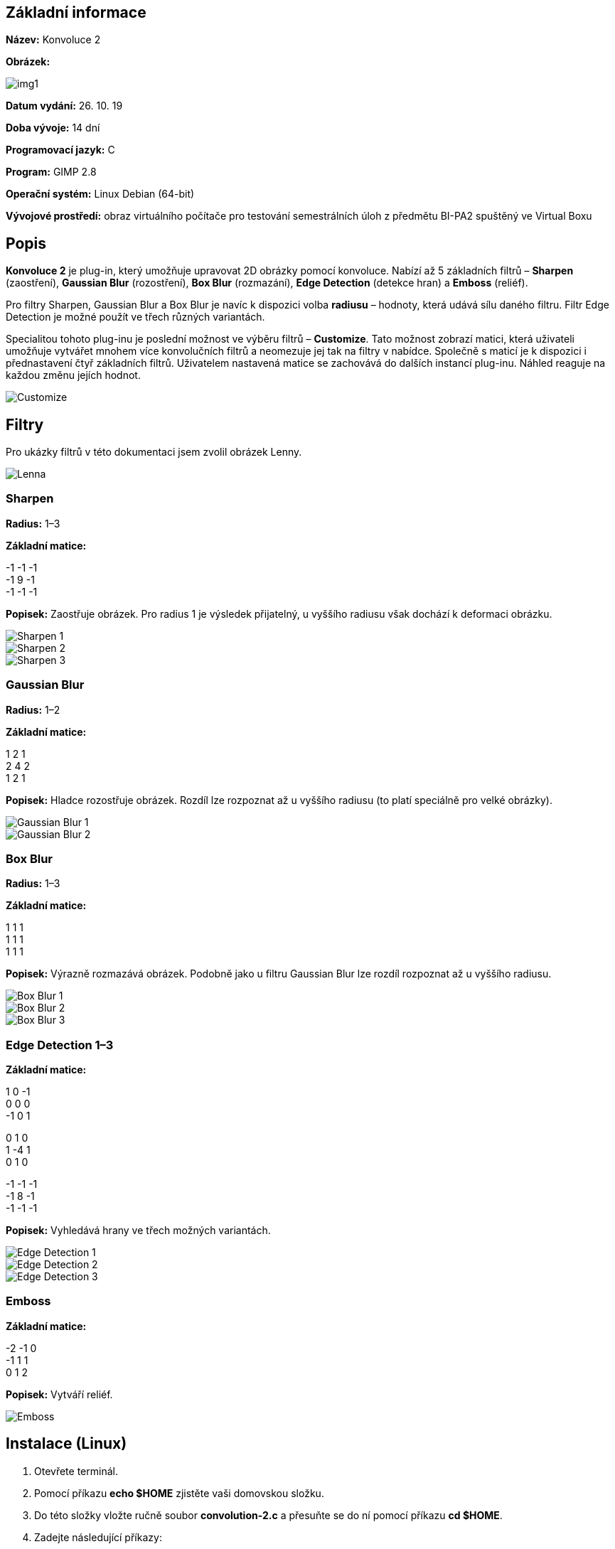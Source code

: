 == **Základní informace**

**Název:** Konvoluce 2

**Obrázek:**
 
image::img1.jpg[]
 
**Datum vydání:** 26. 10. 19

**Doba vývoje:** 14 dní

**Programovací jazyk:** C

**Program:** GIMP 2.8

**Operační systém:** Linux Debian (64-bit)

**Vývojové prostředí:** obraz virtuálního počítače pro testování semestrálních úloh z předmětu BI-PA2 spuštěný ve Virtual Boxu

== **Popis**

**Konvoluce 2** je plug-in, který umožňuje upravovat 2D obrázky pomocí konvoluce. Nabízí až 5 základních filtrů – **Sharpen** (zaostření), **Gaussian Blur** (rozostření), **Box Blur** (rozmazání), **Edge Detection** (detekce hran) a **Emboss** (reliéf).

Pro filtry Sharpen, Gaussian Blur a Box Blur je navíc k dispozici volba **radiusu** – hodnoty, která udává sílu daného filtru. Filtr Edge Detection je možné použít ve třech různých variantách.

Specialitou tohoto plug-inu je poslední možnost ve výběru filtrů – **Customize**. Tato možnost zobrazí matici, která uživateli umožňuje vytvářet mnohem více konvolučních filtrů a neomezuje jej tak na filtry v nabídce. Společně s maticí je k dispozici i přednastavení čtyř základních filtrů. Uživatelem nastavená matice se zachovává do dalších instancí plug-inu. Náhled reaguje na každou změnu jejích hodnot.

image::2D/img/documentation/Customize.jpg[]

== **Filtry**

Pro ukázky filtrů v této dokumentaci jsem zvolil obrázek Lenny.

image::2D/img/test/Lenna.png[]

=== Sharpen

**Radius:** 1–3

**Základní matice:**

-1 -1 -1 +
-1 9 -1 +
-1 -1 -1 +

**Popisek:** Zaostřuje obrázek. Pro radius 1 je výsledek přijatelný, u vyššího radiusu však dochází k deformaci obrázku.

image::2D/img/documentation/Sharpen 1.jpg[]
image::2D/img/documentation/Sharpen 2.jpg[]
image::2D/img/documentation/Sharpen 3.jpg[]

=== Gaussian Blur

**Radius:** 1–2

**Základní matice:**

1 2 1 +
2 4 2 +
1 2 1 +

**Popisek:** Hladce rozostřuje obrázek. Rozdíl lze rozpoznat až u vyššího radiusu (to platí speciálně pro velké obrázky).

image::2D/img/documentation/Gaussian Blur 1.jpg[]
image::2D/img/documentation/Gaussian Blur 2.jpg[]

=== Box Blur

**Radius:** 1–3

**Základní matice:**

1 1 1 +
1 1 1 +
1 1 1 +

**Popisek:** Výrazně rozmazává obrázek. Podobně jako u filtru Gaussian Blur lze rozdíl rozpoznat až u vyššího radiusu.

image::2D/img/documentation/Box Blur 1.jpg[]
image::2D/img/documentation/Box Blur 2.jpg[]
image::2D/img/documentation/Box Blur 3.jpg[]

=== Edge Detection 1–3

**Základní matice:**

1 0 -1 +
0 0 0 +
-1 0 1 +

0 1 0 +
1 -4 1 +
0 1 0 +

-1 -1 -1 +
-1 8 -1 +
-1 -1 -1 +

**Popisek:** Vyhledává hrany ve třech možných variantách.

image::2D/img/documentation/Edge Detection 1.jpg[]
image::2D/img/documentation/Edge Detection 2.jpg[]
image::2D/img/documentation/Edge Detection 3.jpg[]

=== Emboss

**Základní matice:**

-2 -1 0 +
-1 1 1 +
0 1 2 +

**Popisek:** Vytváří reliéf.

image::2D/img/documentation/Emboss.jpg[]

== **Instalace (Linux)**
1.	Otevřete terminál.
2.	Pomocí příkazu **echo $HOME** zjistěte vaši domovskou složku.
3.	Do této složky vložte ručně soubor **convolution-2.c** a přesuňte se do ní pomocí příkazu **cd $HOME**.
4.	Zadejte následující příkazy:

** **sudo apt update**
*** aktualizuje všechny nainstalované balíčky

** **sudo apt install gimp**
*** nainstaluje GIMP
 
** **sudo apt install libgimp2.0-dev**
*** nainstaluje balíček pro práci s plug-iny
 
** **gimptool-2.0 --install convolution-2.c**
*** zkompiluje a nainstaluje plug-in

** **gimp**
*** spustí GIMP

5.	Otevřete v GIMPu nějaký obrázek.
6.	Běžte do záložky **„Filters/Misc“** a klikněte na **„Convolution 2…“**, čímž spustíte plug-in.

== **Program**

Kód plug-inu je rozdělen do několika částí:

* Načtení plug-inu
* Algoritmus konvoluce
* Posluchače událostí
* GUI

**Načtení plug-inu** zahrnuje import všech důležitých knihoven, funkční prototypy, strukturu pro zachování uživatelem nastavených hodnot, proměnnou __PLUG_IN_INFO__, __MAIN__ a funkce __query__ pro registraci a __run__ pro spuštění samotného plug-inu.

Jako ukázku této části kódu jsem zvolil funkci __query__, která zaregistruje plug-in do __Procedural Database__ (tzv. PDB) a hlavního menu:

image::2D/img/documentation/Loading.jpg[]

**Algoritmus konvoluce** funguje na velice jednoduchém principu. Pro každý pixel v obrázku je proveden součet barevných hodnot jeho sousedů a jeho samotného. Každý sčítanec je navíc vynásoben odpovídající hodnotou z **konvoluční matice**. Čím větší je tato matice, tím je zpracováno více sousedních pixelů. Algoritmus tak může být pomalejší, ale výsledek je o to výraznější. Velikost konvoluční matice určuje **radius** podle rovnice: __velikost_matice = 2 * hodnota_radiusu + 1__. Po získání součtu sčítanců pronásobených hodnotami konvoluční matice je tato hodnota vydělena **normalizátorem** (tj. součet hodnot konvoluční matice), který slouží pro usměrnění výsledku. Takto znormalizovaný výsledek následně uložíme do právě zpracovávaného pixelu. Díky tomuto principu můžeme dosáhnout mnoha rozličných grafických úprav, které se liší pouze v hodnotách konvoluční matice.

Problém nastává na okrajích obrázku, kde pixely nemusí mít nutně na všech stranách sousedy. Tato situace je v pluginu řešena **zrcadlově**. Pokud se algoritmus při zpracování sousedů dostane mimo obrázek, je započítán osově souměrný pixel atp.

Jako ukázku této části kódu jsem zvolil alokaci paměti pro 2D pole pixelů:

image::2D/img/documentation/Convolution.jpg[]

**Posluchače událostí** slouží k odposlouchávání akcí, které uživatel provede v rámci GUI. Odposlouchávána jsou všechna tlačítka včetně volby radiusu, položek v seznamu atd.

Jako ukázku této části kódu jsem zvolil posluchač, který zobrazí matici s přednastavením poté, co uživatel klikne na položku **Customize…** ve výběru filtrů. V případě ostatních položek zmíněné prvky skryje.

image::2D/img/documentation/Listeners.jpg[]

**GUI** zajišťuje grafické uživatelské rozhraní celého plug-inu. Jelikož je kód prvků GUI v programovacím jazyce C značně expanzivní, tato část společně s posluchači událostí tvoří více než polovinu celého kódu plug-inu.

Jako ukázka poslouží kód náhledu, který uživateli umožňuje prohlédnout si aplikaci zvoleného filtru na výřezu obrázku o velikosti 250 x 250 px.

image::2D/img/documentation/GUI.jpg[]

== **Testování**

Plug-in je kompatibilní s **GIMPem 2.8** na operačním systému **Linux Debian**. K testování plug-inu a všech filtrů jsem použil čtyři obrázky – **Lenna** (512 x 512 px), **logo** (704 x 933 px), **4K**, **8K**.

image::2D/img/test/Lenna.png[]
image::2D/img/test/Logo.png[]
image::2D/img/test/4K.jpg[]
image::2D/img/test/8K.jpg[]

Na obrazu virtuálního počítače pro testování semestrálních úloh z předmětu BI-PA2 spuštěném ve Virtual Boxu plug-in pracoval bez problémů pro Lennu, logo a 4K obrázek. U 8K obrázku se objevovaly problémy v podobě nedostatečné paměti, kterou se GIMPu nepodařilo alokovat. Plug-in se vždy spustil nejvýše jednou (podobně jako všechny ostatní filtry v GIMPu). Z tohoto důvodu jsem do plug-inu přidal jednoduché kontroly, které uživatele omezují na použití nejvýše 4K obrázku:

image::2D/img/documentation/Testing.jpg[]

Na školním počítači však fungovaly všechny testované obrázky včetně 8K bez problému.

== **Reference**

https://developer.gimp.org/

https://developer.gnome.org/

https://stackoverflow.com/

https://docs.gimp.org/2.2/cs/plug-in-convmatrix.html

https://is.mendelu.cz/eknihovna/opory/zobraz_cast.pl?cast=18431

https://en.wikipedia.org/wiki/Kernel_(image_processing)

http://people.ciirc.cvut.cz/~hlavac/TeachPresCz/11DigZprObr/21ImagPreprocCz.pdf

https://bruxy.regnet.cz/fel/36ACS/konvoluce.pdf